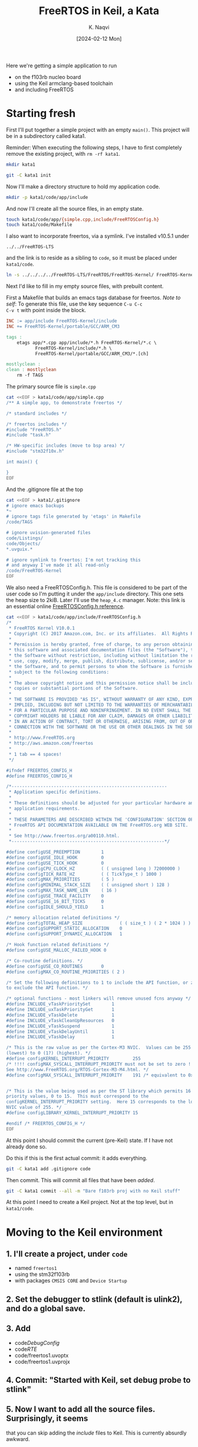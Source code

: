 # -*- mode: org; org-src-preserve-indentation: t; -*-
#+startup: indent overview
#+options: toc:nil
#+latex_header: \setlength{\voffset}{-0.9in}
# #+latex_header: \setlength{\topmargin}{5pt}
#+latex_header: \setlength{\textheight}{1.2\textheight}
#+title: FreeRTOS in Keil, a Kata
#+author: K. Naqvi
#+date: [2024-02-12 Mon]

Here we're getting a simple application to run
- on the f103rb nucleo board
- using the Keil armclang-based toolchain
- and including FreeRTOS

* Starting fresh
First I'll put together a simple project with an empty =main()=.  This 
project will be in a subdirectory called kata1.

Reminder: When executing the following steps, I have to first
completely remove the existing project, with =rm -rf kata1=.

#+begin_src bash :results none
  mkdir kata1
#+end_src

#+begin_src bash :results none
  git -C kata1 init
#+end_src

Now I'll make a directory structure to hold my application code.
#+begin_src bash :results none
  mkdir -p kata1/code/app/include
#+end_src

And now I'll create all the source files, in an empty state.
#+begin_src bash :results none
  touch kata1/code/app/{simple.cpp,include/FreeRTOSConfig.h}
  touch kata1/code/Makefile
#+end_src

I also want to incorporate freertos, via a symlink.  I've installed
v10.5.1 under
: ../../FreeRTOS-LTS
and the link is to reside as a sibling to =code=, so it must be placed
under =kata1/code=.
#+begin_src bash :dir kata1/code :results none
  ln -s ../../../../FreeRTOS-LTS/FreeRTOS/FreeRTOS-Kernel/ FreeRTOS-Kernel
#+end_src

Next I'd like to fill in my empty source files, with prebuilt content.

First a Makefile that builds an emacs tags database for freertos.
/Note to self/: To generate this file, use the key sequence =C-u C-c
C-v t= with point inside the block.
#+begin_src makefile :tangle kata1/code/Makefile  :results none
INC := app/include FreeRTOS-Kernel/include
INC += FreeRTOS-Kernel/portable/GCC/ARM_CM3

tags :
	etags app/*.cpp app/include/*.h FreeRTOS-Kernel/*.c \
           FreeRTOS-Kernel/include/*.h \
           FreeRTOS-Kernel/portable/GCC/ARM_CM3/*.[ch]

mostlyclean :
clean : mostlyclean
	rm -f TAGS
#+end_src

The primary source file is =simple.cpp=

#+begin_src bash :results none
cat <<EOF > kata1/code/app/simple.cpp
/** A simple app, to demonstrate freertos */

/* standard includes */

/* freertos includes */
#include "FreeRTOS.h"
#include "task.h"

/* HW-specific includes (move to bsp area) */
#include "stm32f10x.h"

int main() {
    
}
EOF
#+end_src

And the .gitignore file at the top
#+begin_src bash :results none
cat <<EOF > kata1/.gitignore
# ignore emacs backups
*~
# ignore tags file generated by 'etags' in Makefile
/code/TAGS

# ignore uvision-generated files
code/Listings/
code/Objects/
*.uvguix.*

# ignore symlink to freertos: I'm not tracking this
# and anyway I've made it all read-only
/code/FreeRTOS-Kernel
EOF
#+end_src

We also need a FreeRTOSConfig.h.  This file is considered to be part
of the user code so I'm putting it under the =app/include=
directory. This one sets the heap size to 2kiB.  Later I'll use the
=heap_4.c= manager.  Note: this link is an essential online
[[https://www.freertos.org/a00110.html][FreeRTOSConfig.h reference]].

#+begin_src bash  :results none
cat <<EOF > kata1/code/app/include/FreeRTOSConfig.h
/*
 * FreeRTOS Kernel V10.0.1
 * Copyright (C) 2017 Amazon.com, Inc. or its affiliates.  All Rights Reserved.
 *
 * Permission is hereby granted, free of charge, to any person obtaining a copy of
 * this software and associated documentation files (the "Software"), to deal in
 * the Software without restriction, including without limitation the rights to
 * use, copy, modify, merge, publish, distribute, sublicense, and/or sell copies of
 * the Software, and to permit persons to whom the Software is furnished to do so,
 * subject to the following conditions:
 *
 * The above copyright notice and this permission notice shall be included in all
 * copies or substantial portions of the Software.
 *
 * THE SOFTWARE IS PROVIDED "AS IS", WITHOUT WARRANTY OF ANY KIND, EXPRESS OR
 * IMPLIED, INCLUDING BUT NOT LIMITED TO THE WARRANTIES OF MERCHANTABILITY, FITNESS
 * FOR A PARTICULAR PURPOSE AND NONINFRINGEMENT. IN NO EVENT SHALL THE AUTHORS OR
 * COPYRIGHT HOLDERS BE LIABLE FOR ANY CLAIM, DAMAGES OR OTHER LIABILITY, WHETHER
 * IN AN ACTION OF CONTRACT, TORT OR OTHERWISE, ARISING FROM, OUT OF OR IN
 * CONNECTION WITH THE SOFTWARE OR THE USE OR OTHER DEALINGS IN THE SOFTWARE.
 *
 * http://www.FreeRTOS.org
 * http://aws.amazon.com/freertos
 *
 * 1 tab == 4 spaces!
 */

#ifndef FREERTOS_CONFIG_H
#define FREERTOS_CONFIG_H

/*-----------------------------------------------------------
 * Application specific definitions.
 *
 * These definitions should be adjusted for your particular hardware and
 * application requirements.
 *
 * THESE PARAMETERS ARE DESCRIBED WITHIN THE 'CONFIGURATION' SECTION OF THE
 * FreeRTOS API DOCUMENTATION AVAILABLE ON THE FreeRTOS.org WEB SITE. 
 *
 * See http://www.freertos.org/a00110.html.
 *----------------------------------------------------------*/

#define configUSE_PREEMPTION        1
#define configUSE_IDLE_HOOK         0
#define configUSE_TICK_HOOK         0
#define configCPU_CLOCK_HZ          ( ( unsigned long ) 72000000 )  
#define configTICK_RATE_HZ          ( ( TickType_t ) 1000 )
#define configMAX_PRIORITIES        ( 5 )
#define configMINIMAL_STACK_SIZE    ( ( unsigned short ) 128 )
#define configMAX_TASK_NAME_LEN     ( 16 )
#define configUSE_TRACE_FACILITY    0
#define configUSE_16_BIT_TICKS      0
#define configIDLE_SHOULD_YIELD     1

/* memory allocation related definitions */
#define configTOTAL_HEAP_SIZE              ( ( size_t ) ( 2 * 1024 ) )
#define configSUPPORT_STATIC_ALLOCATION    0
#define configSUPPORT_DYNAMIC_ALLOCATION   1

/* Hook function related definitions */
#define configUSE_MALLOC_FAILED_HOOK 0

/* Co-routine definitions. */
#define configUSE_CO_ROUTINES       0
#define configMAX_CO_ROUTINE_PRIORITIES ( 2 )

/* Set the following definitions to 1 to include the API function, or zero
to exclude the API function. */

/* optional functions - most linkers will remove unused fcns anyway */
#define INCLUDE_vTaskPrioritySet        1
#define INCLUDE_uxTaskPriorityGet       1
#define INCLUDE_vTaskDelete             1
#define INCLUDE_vTaskCleanUpResources   0
#define INCLUDE_vTaskSuspend            1
#define INCLUDE_vTaskDelayUntil         1
#define INCLUDE_vTaskDelay              1

/* This is the raw value as per the Cortex-M3 NVIC.  Values can be 255
(lowest) to 0 (1?) (highest). */
#define configKERNEL_INTERRUPT_PRIORITY         255
/* !!!! configMAX_SYSCALL_INTERRUPT_PRIORITY must not be set to zero !!!!
See http://www.FreeRTOS.org/RTOS-Cortex-M3-M4.html. */
#define configMAX_SYSCALL_INTERRUPT_PRIORITY    191 /* equivalent to 0xb0, or priority 11. */


/* This is the value being used as per the ST library which permits 16
priority values, 0 to 15.  This must correspond to the
configKERNEL_INTERRUPT_PRIORITY setting.  Here 15 corresponds to the lowest
NVIC value of 255. */
#define configLIBRARY_KERNEL_INTERRUPT_PRIORITY 15

#endif /* FREERTOS_CONFIG_H */
EOF
#+end_src

At this point I should commit the current (pre-Keil) state.  If I have
not already done so.

Do this if this is the first actual commit: it adds everything.
#+begin_src bash :results none
git -C kata1 add .gitignore code
#+end_src

Then commit.  This will commit all files that have been /added/.
#+begin_src bash :results none
git -C kata1 commit --all -m "Bare f103rb proj with no Keil stuff"
#+end_src

At this point I need to create a Keil project.  Not at the top level,
but in =kata1/code=.

* Moving to the Keil environment
** 1. I'll create a project, under =code=
   - named =freertos1=
   - using the stm32f103rb
   - with packages =CMSIS CORE= and =Device Startup=

** 2. Set the debugger to stlink (default is ulink2), and do a global save.

** 3. Add
   - code/DebugConfig/
   - code/RTE/
   - code/freertos1.uvoptx
   - code/freertos1.uvprojx
** 4. Commit: "Started with Keil, set debug probe to stlink"

** 5. Now I want to add all the source files.  Surprisingly, it seems
   that you can skip adding the /include/ files to Keil.  This is
   currently absurdly awkward.

   - I will first create source groups: =main= and add all the
     application source files, under =kata1/code/app=
     - simple.cpp

   - Then create source group =freertos-gcc-arm-cm3= and add all the
     source files from freertos, under =kata1/code/FreeRTOS-Kernel=
     - =event_groups.c=
     - =list.c=
     - =queue.c=
     - =stream_buffer.c=
     - =tasks.c=
     - =timers.c=
     - (I skipped =croutine.c=)
     - =portable/GCC/ARM_CM3/port.c=
     - =portable/MemMang/heap_4.c=
   - in Keil do a *save all*
   - commit changes to .uvprojx and .uvoptx:
     - message "Add sources to groups: main and freertos-gcc-arm-cm3"

** 6. Time to compile this.  Oh I need to tell where the include files
   are, relative to the project root.
   - =./app/include=
   - =./FreeRTOS-Kernel/include=
   - =./FreeRTOS-Kernel/portable/GCC/ARM_CM3=
   This can be done globally at the top level =Target 1= which I did
   *not* bother to rename.  (This is configured under the =C/C++=)
   tab.  Use the *Include Paths* dialog.)

** 7. It's now compiling but with many warnings.  Can reduce the warnings
   by selectively disabling them.  We can disable warnings for a
   directory or a single file, or for the entire project.
   - First, for freertos, use /AC5-like/ warnings. The warnings drop
     from an insane number like 76 to 4.  *Commit*: "Use AC5-like"

     But a new error appeared:
     - undefined symbol taskCHECK_FOR_STACK_OVERFLOW

   - From the inconsistent behaviour of the Keil IDE, I suspect there
     are race conditions in various tasks accessing the .uvprojx and
     .uvoptx file.  Just conjecture.

   - I added taskCHECK_FOR_STACK_OVERFLOW to FreeRTOSConfig.h, setting
     it to 0 (which is supposed to be the default) and now it compiles
     with no errors and three warnings.  *Commit*: "Disable
     stackoverflow check"
   - The warnings still present:
     - =system_stm32f10x.c= :: -Wmissing-variable-declaration.  This
       is isolated to that file, so I can disable it just for that
       file.  *Commit*: "Disable warning: missing variable declaration"

     - =portable.h= :: -Wold-style-cast.  This file is included by almost
       everything in freertos.  So I'll disable the warning for all of
       freertos.  *Commit*: Disable warning: old-style-cast.

   - Now it builds with no warnings and no errors.
     : code=716 RO-data=252 RW-data=0 ZI-data=1752
     The problem is, it does nothing (empty main())

** 8. Last, I can replace the empty main with this content
   #+begin_example
/** A simple app, to demonstrate freertos */

/* standard includes */

/* freertos includes */
#include "FreeRTOS.h"
#include "task.h"

/* HW-specific includes (move to bsp area) */
#include "stm32f10x.h"

/**
   BLink the LED, using the lowest-level code possible
*/
#include <stdint.h>
// Where is the green LED?  connected to PB13 or PA5 with a 510 Ohm resistor
//   It looks like it's actually PA5, based on the note on p66.
//   So we need to put a High/Low on PA5 to turn LD2 On/Off.
// So we need to use GPIO port A, bit 5
// RCC block starts at 0x4002 1000
// APB2ENR is at RCC + 0x18, set bit 2
// base of GPIOA is 0x4001 0800 (is also CRL)
// want to set pin 5 of the ODR, so we need to configure pin 5
//  using CRL register
// The ODR of GPIOA is at GPIOA base address + 12 (decimal)

/*

   Full table of all possible CNF[1:0]MODE[1:0] patterns, and their
   meanings.  GPI=General Purpose Input, GPO=General Purpose Output,
   AFO=Alternate Function Output.

   |      |      |       |       | PxODR |                         |
   | CNF1 | CNF0 | MODE1 | MODE0 | bit   | Meaning                 |
   |------+------+-------+-------+-------+-------------------------|
   |    0 |    0 |     0 |     0 | x     | GPI, analog             |
   |    0 |    0 |     0 |     1 | 0/1   | GPO, push-pull, 10MHz   |
   |    0 |    0 |     1 |     0 | 0/1   | GPO, push-pull, 2MHz    |
   |    0 |    0 |     1 |     1 | 0/1   | GPO, push-pull, 50MHz   |
   |------+------+-------+-------+-------+-------------------------|
   |    0 |    1 |     0 |     0 | x     | GPI, floating (default) |
   |    0 |    1 |     0 |     1 | 0/1   | GPO, open-drain, 10MHz  |
   |    0 |    1 |     1 |     0 | 0/1   | GPO, open-drain, 2MHz   |
   |    0 |    1 |     1 |     1 | 0/1   | GPO, open-drain, 50MHz  |
   |------+------+-------+-------+-------+-------------------------|
   |    1 |    0 |     0 |     0 | 0/1   | GPI, pulldown/pullup    |
   |    1 |    0 |     0 |     1 | x     | AFO, push-pull, 10MHz   |
   |    1 |    0 |     1 |     0 | x     | AFO, push-pull, 2MHz    |
   |    1 |    0 |     1 |     1 | x     | AFO, push-pull, 50MHz   |
   |------+------+-------+-------+-------+-------------------------|
   |    1 |    1 |     0 |     0 | x     | forbidden               |
   |    1 |    1 |     0 |     1 | x     | AFO, open-drain, 10MHz  |
   |    1 |    1 |     1 |     0 | x     | AFO, open-drain, 2MHz   |
   |    1 |    1 |     1 |     1 | x     | AFO, open-drain, 50MHz  |
   |------+------+-------+-------+-------+-------------------------|

*/
int main() {
    // turn on clock for GPIOA
    *((uint32_t volatile *)0x40021018) |= 4;

    // configure PA5 to be output, push-pull, 50MHz
    *((uint32_t volatile *)(0x40010800 + 0)) = 0x44344444;

    while (1) {
        // turn on PA5 LED
        *((uint32_t volatile *)(0x40010800 + 0xc)) |=  1u<<5;
        for (int volatile counter = 0; counter < 1000000; ++counter) { }

        // turn off PA5 LED
        *((uint32_t volatile *)(0x40010800 + 0xc)) &= ~(1u<<5);
        for (int volatile counter = 0; counter < 1000000; ++counter) { }
    }
    //return 0;
}
   #+end_example

   This works, and it blinks the on-board LED of the f103rb (on PA5).
   A last commit is needed, to record this working program that
   includes freertos, but uses none of the OS features.

   *Commit*: "Replace main() with low-level blinky"
   - app/simple.cpp
   - EventRecorderStub.scvd (I suppose)

** 9. what now?
   - I started by making the body of main into a task, and calling
     =xTaskCreate= on that task, without starting the scheduler.
     This worked fine.

   - Then I invoked the scheduler, and it hung on the SVC interrupt,
     which had *not* been initialized.  Of course.  A search through
     the freertos source looking for "SVC" showed several hits, all in
     =arm_cm3/port.c=.  I ignore the "MPU" subdir.

     Line 120-122 of =port.c= look like things that need to be placed
     into the vector table.
     #+begin_example
     void xPortPendSVHandler( void ) __attribute__( ( naked ) );
     void xPortSysTickHandler( void );
     void vPortSVCHandler( void ) __attribute__( ( naked ) );
     #+end_example

** 10. Lecture#12 [2024-02-14 Wed 14:30-15:45]
    - the three function prototypes above were replaced (suggestion by
      Daniil) with the standard names used in the Keil startup code:
      #+begin_src C
      SVC_Handler     // entry 11
      PendSV_Handler  // entry 14
      SysTick_Handler // entry 15
      #+end_src

      This was done with =#define= statements in =FreeRTOSConfig.h=.
      Unfortunately I made a cut and paste error.  This mistake was
      caused by me not carefully reading what I typed, and assuming
      the order of the prototypes was in the ``natural'' order of 11,
      14, and 15.  Imagine reading this in a code review!  It would be
      spotted for sure.
      #+begin_src C
      #define xPortPendSVHandler  SVC_Handler
      #define xPortSysTickHandler PendSV_Handler
      #define vPortSVCHandler     SysTick_Handler
      #+end_src

      The correct code is below:
      #+begin_src C
      #define vPortSVCHandler     SVC_Handler
      #define xPortPendSVHandler  PendSV_Handler
      #define xPortSysTickHandler SysTick_Handler
      #+end_src

      Apparently Ashley noticed the problem, and was suggesting a way
      to fix it but I was being exceptionally dim and misunderstood.

      Anyway this bug consumed the rest of the lecture, because we got
      hardfaults, and worked on trying to reverse engineer the
      sequence of events that led to the hardfault.  I think this is
      a good strategy when you have no /a priori/ knowledge of the
      system or have exhausted all other, easier debugging strategies.
      Anyway the group came up with some good ideas.

      1. Using the map file we determined the stack and heap sizes and
         were able to rule out stack overflow and probably heap
         corruption (after doubling the heap size the problem was
         unchanged).

      2. We saw that the hardfault was a ``non-precise'' one, and
         thought about ways of making it ``precise''.  That is, by
         eliminating parallelism in the memory interfaces we would be
         able to pinpoint where the fault actually happened

      Whenever I accidentally inject a bug into a system, after I
      solve it:
      1. I always try to think deeply about the practices,
         procedures, and assumptions that led to it.  These may be
         personal or external (e.g. my employer, or my coworkers).

      2. I also try to imagine what visible manifestations I would
         /predict/ from the bug, and compare that with what I actually
         saw.

      3. And I reason about possible improvements to my process, or to
         processes outside of my control, that could have avoided
         creating the bug in the first place.  Caveat: modifying the
         processes has to be done carefully, because it can be detrimental

      Let me try to briefly go over these steps.
      1. post-mortem analysis: what went wrong?
         
         - I cut and pasted some code, instead of manually typing it.
         - I assumed the freertos code would treat the three ISRs in
           numerically increasing order, because that's what I did.
         - I was speaking to an audience, which adds a frisson of
           extra alertness, and tends to push me to /fast/ instead of
           /slow/ thinking.  This is why I didn't carefully read what
           was there.
         - I also didn't listen carefully to some suggestions

      2. Prediction
         - the PendSVC code was responding to an SVC exception (11), the
           SysTick code was responding to a PendSVC exception (14), and the
           SVC code was responding a SysTick exception (15).

         - what would one predict in this situation?  Without
           examining the freertos source, I can't really predict
           anything, but I would have expected the system to hang very
           early.  If the SVC isr was being called at 1 kHz instead of
           the SysTick isr, that might be a clue.

         - what happened?
           - the code executed correctly up until the scheduler started.
           - then it hard-faulted.

         - How could I have seen it sooner?

           - Practice: always try to get visibility into the system

           - Example: add breakpoints to the beginning of the three
             ISRs.  This would tell us which one occurred first.  And
             maybe I would notice that the executing ISR's name was
             incorrect (the code didn't match the function name)
** 11. Lecture#13 [2024-02-26 Mon 14:30-15:45]
    - Add another blinky to the mix: D7, which is PA8, so I'll name it
      blinkPA8().

    - I've used a binary semaphore to force the sequence PA5 -> PA8,
      or /Green/ -> /Yellow/.  Does this mean I've removed all race conditions?
** 12. Lecture#14 [2024-02-28 Wed 11:00]
- Race Condition: defined in Seacord2013, §7.4:

  Uncontrolled concurrency can lead to non-deterministic behavior
  (that is a program can exhibit different behavior for the same set
  of inputs).  A /race condition/ occurs in any scenario in which two
  threads can produce different behavior, depending on which thread
  completes first.

  Three properties are necessary for a race condition to exist:
  1. /Concurrency property/: At least two control flows must be
     executing concurrently.

  2. /Shared object property/: A share race object must be accessed by
     both of the concurrent flows.

  3. /Change state property/: At least one of the control flows must
     alter the state of the race object.
